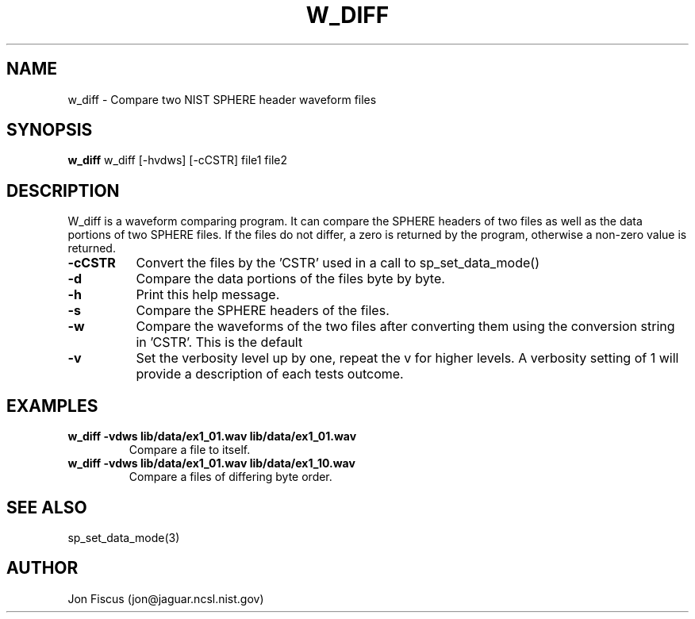 .\" @(#)w_diff.1 94/06/01 NIST;
.\" NIST ASRG
.\" Jonathan G. Fiscus
.\"
.TH W_DIFF 1 "9 Apr 93"

.SH NAME
.nf
w_diff \-  Compare two NIST SPHERE header waveform files
.fi

.SH SYNOPSIS
.nf
\fBw_diff\fP w_diff [-hvdws] [-cCSTR] file1 file2
.fi

.SH DESCRIPTION

W_diff is a waveform comparing program.  It can compare the SPHERE
headers of two files as well as the data portions of two SPHERE files.
If the files do not differ, a zero is returned by the program, otherwise
a non-zero value is returned.

.TP 8
.B "\-cCSTR"
Convert the files by the 'CSTR' used in a call to 
sp_set_data_mode()
.TP 8
.B "\-d"
Compare the data portions of the files byte by byte.
.TP 8
.B "\-h"
Print this help message.
.TP 8
.B "\-s"
Compare the SPHERE headers of the files.
.TP 8
.B "\-w"
Compare the waveforms of the two files after converting them
using the conversion string in 'CSTR'.  This is the default
.TP 8
.B "\-v"
Set the verbosity level up by one, repeat the v for higher levels.  A
verbosity setting of 1 will provide a description of each tests
outcome.

.SH EXAMPLES
.PD 0
.TP
.B "w_diff -vdws lib/data/ex1_01.wav lib/data/ex1_01.wav"
Compare a file to itself.  
.TP
.B "w_diff -vdws lib/data/ex1_01.wav lib/data/ex1_10.wav"
Compare a files of differing byte order.  
.PD

.SH SEE ALSO
sp_set_data_mode(3)

.SH AUTHOR
Jon Fiscus (jon@jaguar.ncsl.nist.gov)
